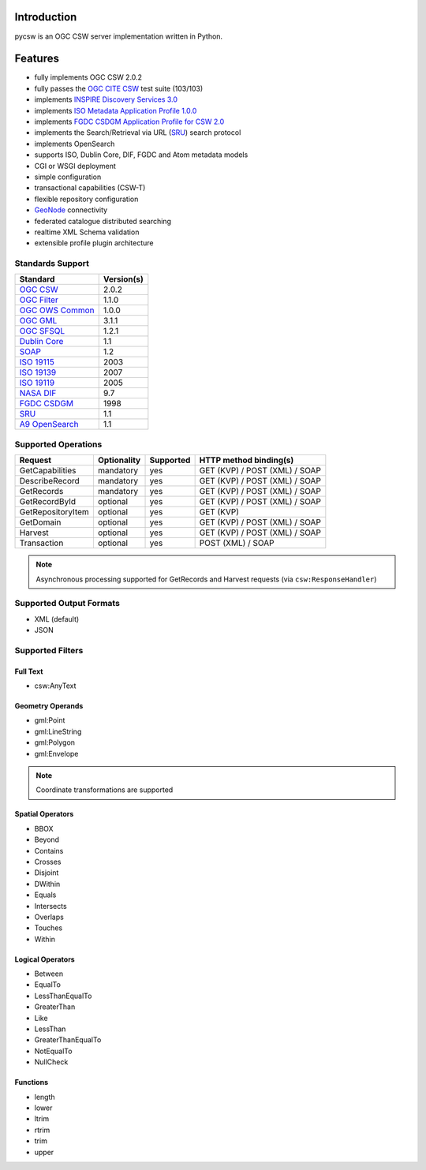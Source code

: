 .. _introduction:

Introduction
============

pycsw is an OGC CSW server implementation written in Python.

Features
========

- fully implements OGC CSW 2.0.2
- fully passes the `OGC CITE CSW`_ test suite (103/103)
- implements `INSPIRE Discovery Services 3.0`_
- implements `ISO Metadata Application Profile 1.0.0`_
- implements `FGDC CSDGM Application Profile for CSW 2.0`_
- implements the Search/Retrieval via URL (`SRU`_) search protocol
- implements OpenSearch
- supports ISO, Dublin Core, DIF, FGDC and Atom metadata models
- CGI or WSGI deployment
- simple configuration
- transactional capabilities (CSW-T)
- flexible repository configuration
- `GeoNode`_ connectivity
- federated catalogue distributed searching
- realtime XML Schema validation
- extensible profile plugin architecture

Standards Support
-----------------

+-------------------+------------+
| Standard          | Version(s) |
+===================+============+
| `OGC CSW`_        | 2.0.2      |
+-------------------+------------+
| `OGC Filter`_     | 1.1.0      |
+-------------------+------------+
| `OGC OWS Common`_ | 1.0.0      |
+-------------------+------------+
| `OGC GML`_        | 3.1.1      |
+-------------------+------------+
| `OGC SFSQL`_      | 1.2.1      |
+-------------------+------------+
| `Dublin Core`_    | 1.1        |
+-------------------+------------+
| `SOAP`_           | 1.2        |
+-------------------+------------+
| `ISO 19115`_      | 2003       |
+-------------------+------------+
| `ISO 19139`_      | 2007       |
+-------------------+------------+
| `ISO 19119`_      | 2005       |
+-------------------+------------+
| `NASA DIF`_       | 9.7        | 
+-------------------+------------+
| `FGDC CSDGM`_     | 1998       | 
+-------------------+------------+
| `SRU`_            | 1.1        | 
+-------------------+------------+
| `A9 OpenSearch`_  | 1.1        | 
+-------------------+------------+

Supported Operations
--------------------

.. csv-table::
  :header: Request,Optionality,Supported,HTTP method binding(s)

  GetCapabilities,mandatory,yes,GET (KVP) / POST (XML) / SOAP
  DescribeRecord,mandatory,yes,GET (KVP) / POST (XML) / SOAP
  GetRecords,mandatory,yes,GET (KVP) / POST (XML) / SOAP
  GetRecordById,optional,yes,GET (KVP) / POST (XML) / SOAP
  GetRepositoryItem,optional,yes,GET (KVP)
  GetDomain,optional,yes,GET (KVP) / POST (XML) / SOAP
  Harvest,optional,yes,GET (KVP) / POST (XML) / SOAP
  Transaction,optional,yes,POST (XML) / SOAP

.. note::

  Asynchronous processing supported for GetRecords and Harvest requests (via ``csw:ResponseHandler``)

Supported Output Formats
------------------------

- XML (default)
- JSON

Supported Filters
-----------------

Full Text
^^^^^^^^^

- csw:AnyText

Geometry Operands
^^^^^^^^^^^^^^^^^

- gml:Point
- gml:LineString
- gml:Polygon
- gml:Envelope

.. note::

  Coordinate transformations are supported

Spatial Operators
^^^^^^^^^^^^^^^^^

- BBOX
- Beyond
- Contains
- Crosses
- Disjoint
- DWithin
- Equals
- Intersects
- Overlaps
- Touches
- Within

Logical Operators
^^^^^^^^^^^^^^^^^

- Between
- EqualTo
- LessThanEqualTo
- GreaterThan
- Like
- LessThan
- GreaterThanEqualTo
- NotEqualTo
- NullCheck

Functions
^^^^^^^^^
- length
- lower
- ltrim
- rtrim
- trim
- upper

.. _`OGC CSW`: http://www.opengeospatial.org/standards/cat
.. _`ISO Metadata Application Profile 1.0.0`: http://portal.opengeospatial.org/files/?artifact_id=21460
.. _`OGC Filter`: http://www.opengeospatial.org/standards/filter
.. _`OGC OWS Common`: http://www.opengeospatial.org/standards/common
.. _`OGC GML`: http://www.opengeospatial.org/standards/gml
.. _`OGC SFSQL`: http://www.opengeospatial.org/standards/sfs
.. _`Dublin Core`: http://www.dublincore.org/
.. _`OGC CITE CSW`: http://cite.opengeospatial.org/test_engine/csw/2.0.2
.. _`SOAP`: http://www.w3.org/TR/soap/
.. _`INSPIRE Discovery Services 3.0`: http://inspire.jrc.ec.europa.eu/documents/Network_Services/TechnicalGuidance_DiscoveryServices_v3.0.pdf
.. _`ISO 19115`: http://www.iso.org/iso/catalogue_detail.htm?csnumber=26020
.. _`ISO 19139`: http://www.iso.org/iso/catalogue_detail.htm?csnumber=32557
.. _`ISO 19119`: http://www.iso.org/iso/iso_catalogue/catalogue_tc/catalogue_detail.htm?csnumber=39890
.. _`NASA DIF`: http://gcmd.nasa.gov/User/difguide/whatisadif.html
.. _`FGDC CSDGM`: http://www.fgdc.gov/metadata/csdgm
.. _`FGDC CSDGM Application Profile for CSW 2.0`: http://portal.opengeospatial.org/files/?artifact_id=16936
.. _`SRU`: http://www.loc.gov/standards/sru/
.. _`A9 OpenSearch`: http://www.opensearch.org/Home
.. _`GeoNode`: http://geonode.org/
